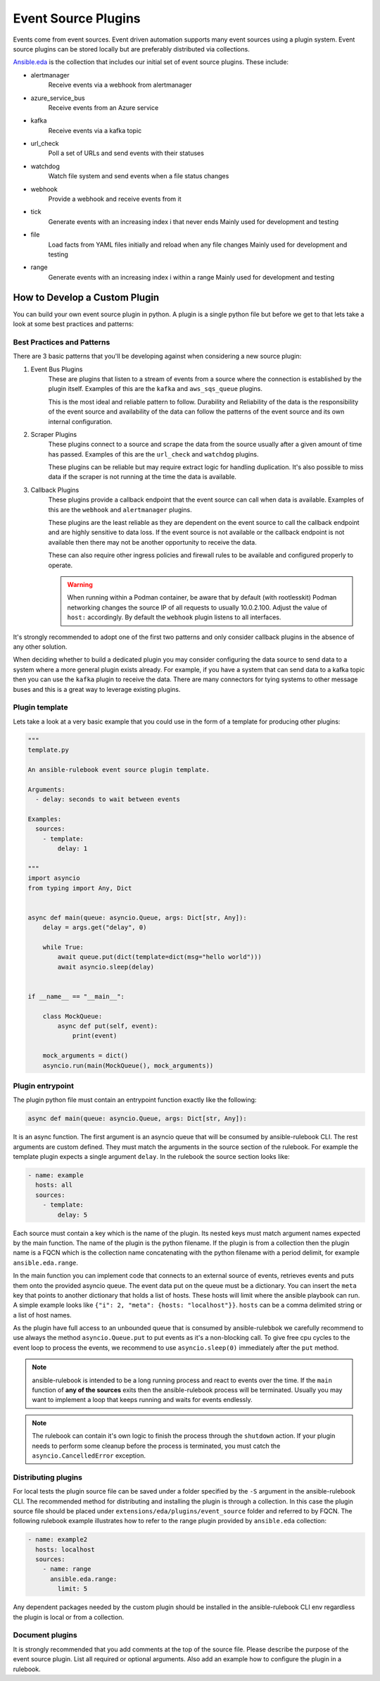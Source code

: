 .. _event-source-plugins:

====================
Event Source Plugins
====================

Events come from event sources. Event driven automation supports many event
sources using a plugin system. Event source plugins can be stored locally but
are preferably distributed via collections.

`Ansible.eda <https://github.com/ansible/event-driven-ansible>`_
is the collection that includes our initial set of event source plugins.
These include:

..
    TODO: Add extended documentation for plugins in the collection and link to it here.

* alertmanager
    Receive events via a webhook from alertmanager

* azure_service_bus
    Receive events from an Azure service

* kafka
    Receive events via a kafka topic

* url_check
    Poll a set of URLs and send events with their statuses

* watchdog
    Watch file system and send events when a file status changes

* webhook
    Provide a webhook and receive events from it

* tick
    Generate events with an increasing index i that never ends
    Mainly used for development and testing

* file
    Load facts from YAML files initially and reload when any file changes
    Mainly used for development and testing

* range
    Generate events with an increasing index i within a range
    Mainly used for development and testing



How to Develop a Custom Plugin
------------------------------
You can build your own event source plugin in python. A plugin is a single
python file but before we get to that lets take a look at some best practices and patterns:

Best Practices and Patterns
^^^^^^^^^^^^^^^^^^^^^^^^^^^

There are 3 basic patterns that you'll be developing against when considering a new source plugin:

#. Event Bus Plugins
    These are plugins that listen to a stream of events from a source where the connection
    is established by the plugin itself. Examples of this are the ``kafka`` and ``aws_sqs_queue`` plugins.

    This is the most ideal and reliable pattern to follow. Durability and Reliability of the data
    is the responsibility of the event source and availability of the data can follow the patterns
    of the event source and its own internal configuration.

#. Scraper Plugins
    These plugins connect to a source and scrape the data from the source usually after a given amount of time
    has passed. Examples of this are the ``url_check`` and ``watchdog`` plugins.

    These plugins can be reliable but may require extract logic for handling duplication. It's also possible
    to miss data if the scraper is not running at the time the data is available.

#. Callback Plugins
    These plugins provide a callback endpoint that the event source can call when data is available.
    Examples of this are the ``webhook`` and ``alertmanager`` plugins.

    These plugins are the least reliable as they are dependent on the event source to call the callback
    endpoint and are highly sensitive to data loss. If the event source is not available or the callback
    endpoint is not available then there may not be another opportunity to receive the data.

    These can also require other ingress policies and firewall rules to be available and configured properly
    to operate.

    .. warning::
        When running within a Podman container, be aware that by default (with rootlesskit) Podman networking 
        changes the source IP of all requests to usually 10.0.2.100. Adjust the value of ``host:`` accordingly.
        By default the ``webhook`` plugin listens to all interfaces.

It's strongly recommended to adopt one of the first two patterns and only consider callback plugins in the absence
of any other solution.

When deciding whether to build a dedicated plugin you may consider configuring the data source to send data to a
system where a more general plugin exists already. For example, if you have a system that can send data to a kafka
topic then you can use the ``kafka`` plugin to receive the data. There are many connectors for tying systems to other
message buses and this is a great way to leverage existing plugins.

Plugin template
^^^^^^^^^^^^^^^

Lets take a look at a very basic example that you could use in the form of a template for producing other plugins:

.. code-block:: python

  """
  template.py

  An ansible-rulebook event source plugin template.

  Arguments:
    - delay: seconds to wait between events

  Examples:
    sources:
      - template:
          delay: 1

  """
  import asyncio
  from typing import Any, Dict


  async def main(queue: asyncio.Queue, args: Dict[str, Any]):
      delay = args.get("delay", 0)

      while True:
          await queue.put(dict(template=dict(msg="hello world")))
          await asyncio.sleep(delay)


  if __name__ == "__main__":

      class MockQueue:
          async def put(self, event):
              print(event)

      mock_arguments = dict()
      asyncio.run(main(MockQueue(), mock_arguments))


Plugin entrypoint
^^^^^^^^^^^^^^^^^
The plugin python file must contain an entrypoint function exactly like the
following:

.. code-block:: python

  async def main(queue: asyncio.Queue, args: Dict[str, Any]):

It is an async function. The first argument is an asyncio queue that will be
consumed by ansible-rulebook CLI. The rest arguments are custom defined. They
must match the arguments in the source section of the rulebook. For example
the template plugin expects a single argument ``delay``. In the rulebook the
source section looks like:

.. code-block:: yaml

  - name: example
    hosts: all
    sources:
      - template:
          delay: 5

Each source must contain a key which is the name of the plugin. Its nested keys
must match argument names expected by the main function. The name of the plugin
is the python filename. If the plugin is from a collection then the plugin name
is a FQCN which is the collection name concatenating with the python filename
with a period delimit, for example ``ansible.eda.range``.

In the main function you can implement code that connects to an external source
of events, retrieves events and puts them onto the provided asyncio queue. The
event data put on the queue must be a dictionary. You can insert the ``meta``
key that points to another dictionary that holds a list of hosts. These hosts
will limit where the ansible playbook can run. A simple example looks like
``{"i": 2, "meta": {hosts: "localhost"}}``. ``hosts`` can be a comma delimited
string or a list of host names.

As the plugin have full access to an unbounded queue that is consumed by ansible-rulebbok
we carefully recommend to use always the method ``asyncio.Queue.put`` to put events as it's a non-blocking call.
To give free cpu cycles to the event loop to process the events, we recommend to use ``asyncio.sleep(0)``
immediately after the ``put`` method.

.. note::
    ansible-rulebook is intended to be a long running process and react to events over the time.
    If the ``main`` function of **any of the sources** exits then the ansible-rulebook process will be terminated.
    Usually you may want to implement a loop that keeps running and waits for events endlessly.

.. note::
    The rulebook can contain it's own logic to finish the process through the ``shutdown`` action.
    If your plugin needs to perform some cleanup before the process is terminated, you must catch the ``asyncio.CancelledError`` exception.


Distributing plugins
^^^^^^^^^^^^^^^^^^^^

For local tests the plugin source file can be saved under a folder specified by
the ``-S`` argument in the ansible-rulebook CLI. The recommended method for
distributing and installing the plugin is through a collection. In this case
the plugin source file should be placed under ``extensions/eda/plugins/event_source`` folder
and referred to by FQCN. The following rulebook example illustrates how to
refer to the range plugin provided by ``ansible.eda`` collection:

.. code-block:: yaml

  - name: example2
    hosts: localhost
    sources:
      - name: range
        ansible.eda.range:
          limit: 5

Any dependent packages needed by the custom plugin should be installed in the
ansible-rulebook CLI env regardless the plugin is local or from a collection.

Document plugins
^^^^^^^^^^^^^^^^

It is strongly recommended that you add comments at the top of the source file.
Please describe the purpose of the event source plugin. List all required or
optional arguments. Also add an example how to configure the plugin in a
rulebook.
